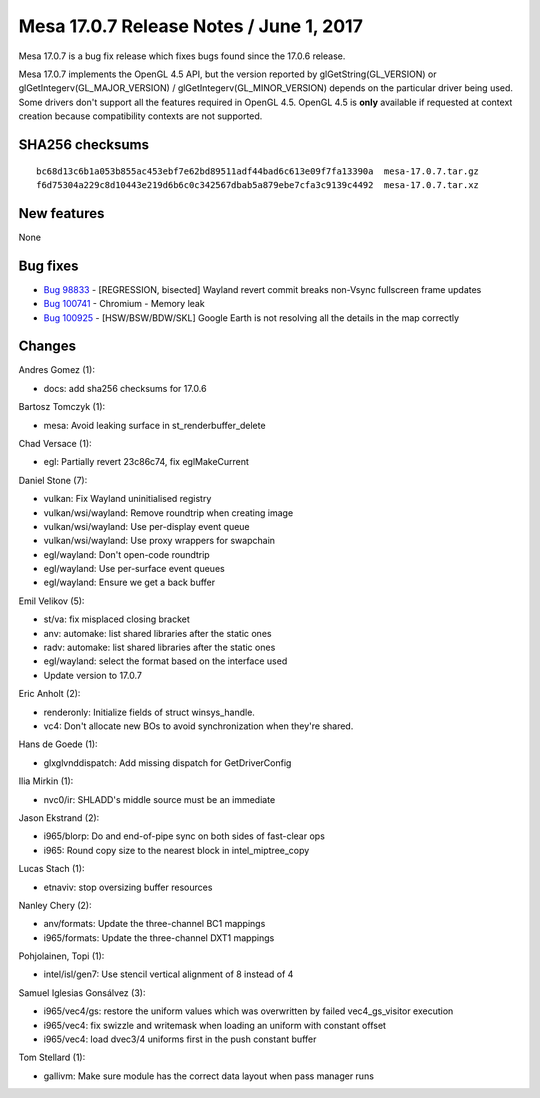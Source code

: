Mesa 17.0.7 Release Notes / June 1, 2017
========================================

Mesa 17.0.7 is a bug fix release which fixes bugs found since the 17.0.6
release.

Mesa 17.0.7 implements the OpenGL 4.5 API, but the version reported by
glGetString(GL_VERSION) or glGetIntegerv(GL_MAJOR_VERSION) /
glGetIntegerv(GL_MINOR_VERSION) depends on the particular driver being
used. Some drivers don't support all the features required in OpenGL
4.5. OpenGL 4.5 is **only** available if requested at context creation
because compatibility contexts are not supported.

SHA256 checksums
----------------

::

   bc68d13c6b1a053b855ac453ebf7e62bd89511adf44bad6c613e09f7fa13390a  mesa-17.0.7.tar.gz
   f6d75304a229c8d10443e219d6b6c0c342567dbab5a879ebe7cfa3c9139c4492  mesa-17.0.7.tar.xz

New features
------------

None

Bug fixes
---------

-  `Bug 98833 <https://bugs.freedesktop.org/show_bug.cgi?id=98833>`__ -
   [REGRESSION, bisected] Wayland revert commit breaks non-Vsync
   fullscreen frame updates
-  `Bug 100741 <https://bugs.freedesktop.org/show_bug.cgi?id=100741>`__
   - Chromium - Memory leak
-  `Bug 100925 <https://bugs.freedesktop.org/show_bug.cgi?id=100925>`__
   - [HSW/BSW/BDW/SKL] Google Earth is not resolving all the details in
   the map correctly

Changes
-------

Andres Gomez (1):

-  docs: add sha256 checksums for 17.0.6

Bartosz Tomczyk (1):

-  mesa: Avoid leaking surface in st_renderbuffer_delete

Chad Versace (1):

-  egl: Partially revert 23c86c74, fix eglMakeCurrent

Daniel Stone (7):

-  vulkan: Fix Wayland uninitialised registry
-  vulkan/wsi/wayland: Remove roundtrip when creating image
-  vulkan/wsi/wayland: Use per-display event queue
-  vulkan/wsi/wayland: Use proxy wrappers for swapchain
-  egl/wayland: Don't open-code roundtrip
-  egl/wayland: Use per-surface event queues
-  egl/wayland: Ensure we get a back buffer

Emil Velikov (5):

-  st/va: fix misplaced closing bracket
-  anv: automake: list shared libraries after the static ones
-  radv: automake: list shared libraries after the static ones
-  egl/wayland: select the format based on the interface used
-  Update version to 17.0.7

Eric Anholt (2):

-  renderonly: Initialize fields of struct winsys_handle.
-  vc4: Don't allocate new BOs to avoid synchronization when they're
   shared.

Hans de Goede (1):

-  glxglvnddispatch: Add missing dispatch for GetDriverConfig

Ilia Mirkin (1):

-  nvc0/ir: SHLADD's middle source must be an immediate

Jason Ekstrand (2):

-  i965/blorp: Do and end-of-pipe sync on both sides of fast-clear ops
-  i965: Round copy size to the nearest block in intel_miptree_copy

Lucas Stach (1):

-  etnaviv: stop oversizing buffer resources

Nanley Chery (2):

-  anv/formats: Update the three-channel BC1 mappings
-  i965/formats: Update the three-channel DXT1 mappings

Pohjolainen, Topi (1):

-  intel/isl/gen7: Use stencil vertical alignment of 8 instead of 4

Samuel Iglesias Gonsálvez (3):

-  i965/vec4/gs: restore the uniform values which was overwritten by
   failed vec4_gs_visitor execution
-  i965/vec4: fix swizzle and writemask when loading an uniform with
   constant offset
-  i965/vec4: load dvec3/4 uniforms first in the push constant buffer

Tom Stellard (1):

-  gallivm: Make sure module has the correct data layout when pass
   manager runs
